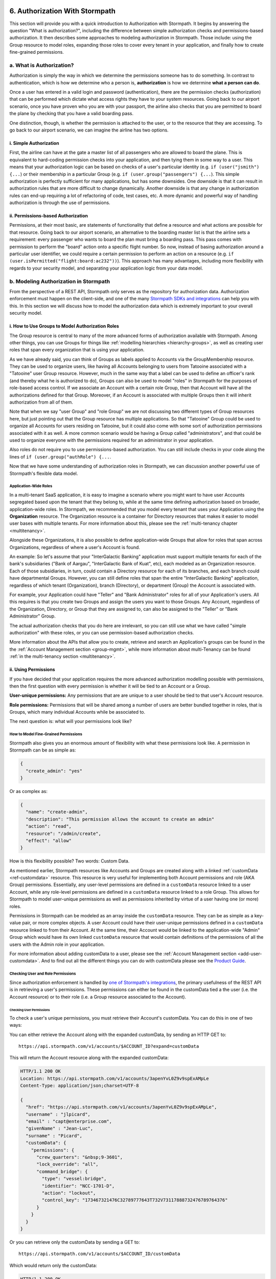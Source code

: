  .. _authz:

*******************************
6. Authorization With Stormpath
*******************************

This section will provide you with a quick introduction to Authorization with Stormpath. It begins by answering the question "What is authorization?", including the difference between simple authorization checks and permissions-based authorization. It then describes some approaches to modeling authorization in Stormpath. Those include: using the Group resource to model roles, expanding those roles to cover every tenant in your application, and finally how to create fine-grained permissions.

a. What is Authorization?
=========================

Authorization is simply the way in which we determine the permissions someone has to do something. In contrast to authentication, which is how we determine who a person is, **authorization** is how we determine **what a person can do**. 

Once a user has entered in a valid login and password (authentication), there are the permission checks (authorization) that can be performed which dictate what access rights they have to your system resources. Going back to our airport scenario, once you have proven who you are with your passport, the airline also checks that you are permitted to board the plane by checking that you have a valid boarding pass. 

One distinction, though, is whether the permission is attached to the user, or to the resource that they are accessing. To go back to our airport scenario, we can imagine the airline has two options. 

i. Simple Authorization
-----------------------

First, the airline can have at the gate a master list of all passengers who are allowed to board the plane. This is equivalent to hard-coding permission checks into your application, and then tying them in some way to a user. This means that your authorization logic can be based on checks of a user's particular identity (e.g. ``if (user("jsmith") {...``) or their membership in a particular Group (e.g. ``if (user.group("passengers") {...``).  This simple authorization is perfectly sufficient for many applications, but has some downsides. One downside is that it can result in authorization rules that are more difficult to change dynamically. Another downside is that any change in authorization rules can end-up requiring a lot of refactoring of code, test cases, etc. A more dynamic and powerful way of handling authorization is through the use of permissions.

ii. Permissions-based Authorization
-----------------------------------

Permissions, at their most basic, are statements of functionality that define a resource and what actions are possible for that resource. Going back to our airport scenario, an alternative to the boarding master list is that the airline sets a requirement: every passenger who wants to board the plan must bring a boarding pass. This pass comes with permission to perform the "board" action onto a specific flight number. So now, instead of basing authorization around a particular user identifier, we could require a certain permission to perform an action on a resource (e.g. ``if (user.isPermitted("flight:board:ac232"))``). This approach has many advantages, including more flexibility with regards to your security model, and separating your application logic from your data model.

.. todo::

  This could use a concrete example. 

b. Modeling Authorization in Stormpath
======================================

From the perspective of a REST API, Stormpath only serves as the repository for authorization data. Authorization enforcement must happen on the client-side, and one of the many `Stormpath SDKs and integrations <https://docs.stormpath.com/home/>`_ can help you with this. In this section we will discuss how to model the authorization data which is extremely important to your overall security model.

.. _role-groups:

i. How to Use Groups to Model Authorization Roles
-------------------------------------------------

The Group resource is central to many of the more advanced forms of authorization available with Stormpath. Among other things, you can use Groups for things like :ref:`modelling hierarchies <hierarchy-groups>`, as well as creating user roles that span every organization that is using your application.

As we have already said, you can think of Groups as labels applied to Accounts via the GroupMembership resource. They can be used to organize users, like having all Accounts belonging to users from Tatooine associated with a "Tatooine" user Group resource. However, much in the same way that a label can be used to define an officer's rank (and thereby what he is authorized to do), Groups can also be used to model "roles" in Stormpath for the purposes of role-based access control. If we associate an Account with a certain role Group, then that Account will have all the authorizations defined for that Group. Moreover, if an Account is associated with multiple Groups then it will inherit authorization from all of them.

Note that when we say "user Group" and "role Group" we are not discussing two different types of Group resources here, but just pointing out that the Group resource has multiple applications. So that "Tatooine" Group could be used to organize all Accounts for users residing on Tatooine, but it could also come with some sort of authorization permissions associated with it as well. A more common scenario would be having a Group called  "administrators", and that could be used to organize everyone with the permissions required for an administrator in your application. 

Also roles do not require you to use permissions-based authorization. You can still include checks in your code along the lines of ``if (user.group("authRole") {...``.

Now that we have some understanding of authorization roles in Stormpath, we can discussion another powerful use of Stormpath's flexible data model.

Application-Wide Roles
^^^^^^^^^^^^^^^^^^^^^^

In a multi-tenant SaaS application, it is easy to imagine a scenario where you might want to have user Accounts segregated based upon the tenant that they belong to, while at the same time defining authorization based on broader, application-wide roles. In Stormpath, we recommended that you model every tenant that uses your Application using the **Organization** resource. The Organization resource is a container for Directory resources that makes it easier to model user bases with multiple tenants. For more information about this, please see the :ref:`multi-tenancy chapter <multitenancy>`.

Alongside these Organizations, it is also possible to define application-wide Groups that allow for roles that span across Organizations, regardless of where a user's Account is found.

An example: So let's assume that your "InterGalactic Banking" application must support multiple tenants for each of the bank's subsidiaries ("Bank of Aargau", "InterGalactic Bank of Kuat", etc), each modeled as an Organization resource. Each of those subsidiaries, in turn, could contain a Directory resource for each of its branches, and each branch could have departmental Groups. However, you can still define roles that span the entire "InterGalactic Banking" application, regardless of which tenant (Organization), branch (Directory), or department (Group) the Account is associated with.

For example, your Application could have "Teller" and "Bank Administrator" roles for all of your Application's users. All this requires is that you create two Groups and assign the users you want to those Groups. Any Account, regardless of the Organization, Directory, or Group that they are assigned to, can also be assigned to the "Teller" or "Bank Administrator" Group.

The actual authorization checks that you do here are irrelevant, so you can still use what we have called "simple authorization" with these roles, or you can use permission-based authorization checks. 

More information about the APIs that allow you to create, retrieve and search an Application's groups can be found in the the :ref:`Account Management section <group-mgmt>`, while more information about multi-Tenancy can be found :ref:`in the multi-tenancy section <multitenancy>`.

ii. Using Permissions
---------------------

If you have decided that your application requires the more advanced authorization modelling possible with permissions, then the first question with every permission is whether it will be tied to an Account or a Group.

**User-unique permissions:** Any permissions that are are unique to a user should be tied to that user's Account resource.

**Role permissions:** Permissions that will be shared among a number of users are better bundled together in roles, that is Groups, which many individual Accounts while be associated to.

The next question is: what will your permissions look like?

.. _custom-perms:

How to Model Fine-Grained Permissions
^^^^^^^^^^^^^^^^^^^^^^^^^^^^^^^^^^^^^

Stormpath also gives you an enormous amount of flexibility with what these permissions look like. A permission in Stormpath can be as simple as:

.. code-block:: json

  {
    "create_admin": "yes"
  }

Or as complex as:

.. code-block:: json

  {
    "name": "create-admin",
    "description": "This permission allows the account to create an admin"
    "action": "read",
    "resource": "/admin/create",
    "effect": "allow"
  }

How is this flexibility possible? Two words: Custom Data.

As mentioned earlier, Stormpath resources like Accounts and Groups are created along with a linked :ref:`customData <ref-customdata>` resource. This resource is very useful for implementing both Account permissions and role (AKA Group) permissions. Essentially, any user-level permissions are defined in a ``customData`` resource linked to a user Account, while any role-level permissions are defined in a ``customData`` resource linked to a role Group. This allows for Stormpath to model user-unique permissions as well as permissions inherited by virtue of a user having one (or more) roles.

Permissions in Stormpath can be modeled as an array inside the ``customData`` resource. They can be as simple as a key-value pair, or more complex objects. A user Account could have their user-unique permissions defined in a ``customData`` resource linked to from their Account. At the same time, their Account would be linked to the application-wide "Admin" Group which would have its own linked ``customData`` resource that would contain definitions of the permissions of all the users with the Admin role in your application.

For more information about adding customData to a user, please see the :ref:`Account Management section <add-user-customdata>`. And to find out all the different things you can do with customData please see the `Product Guide <http://docs.stormpath.com/rest/product-guide/#custom-data>`_.

Checking User and Role Permissions
^^^^^^^^^^^^^^^^^^^^^^^^^^^^^^^^^^

Since authorization enforcement is handled by `one of Stormpath's integrations <https://docs.stormpath.com/home/>`_, the primary usefulness of the REST API is in retrieving a user's permissions. These permissions can either be found in the customData tied a the user (i.e. the Account resource) or to their role (i.e. a Group resource associated to the Account).

Checking User Permissions
"""""""""""""""""""""""""

To check a user's unique permissions, you must retrieve their Account's customData. You can do this in one of two ways: 

You can either retrieve the Account along with the expanded customData, by sending an HTTP GET to::

  https://api.stormpath.com/v1/accounts/$ACCOUNT_ID?expand=customData

This will return the Account resource along with the expanded customData:

.. code-block:: http  

  HTTP/1.1 200 OK 
  Location: https://api.stormpath.com/v1/accounts/3apenYvL0Z9v9spExAMpLe
  Content-Type: application/json;charset=UTF-8
  
  {
    "href": "https://api.stormpath.com/v1/accounts/3apenYvL0Z9v9spExAMpLe",
    "username" : "jlpicard",
    "email" : "capt@enterprise.com",
    "givenName" : "Jean-Luc",
    "surname" : "Picard",
    "customData": {
      "permissions": {
        "crew_quarters": "&nbsp;9-3601",
        "lock_override": "all",
        "command_bridge": {
          "type": "vessel:bridge",
          "identifier": "NCC-1701-D",
          "action": "lockout",
          "control_key": "173467321476C32789777643T732V73117888732476789764376"
        }
      }
    }
  }

Or you can retrieve only the customData by sending a GET to::

  https://api.stormpath.com/v1/accounts/$ACCOUNT_ID/customData

Which would return only the customData:

.. code-block:: http  

  HTTP/1.1 200 OK 
  Location: https://api.stormpath.com/v1/accounts/3apenYvL0Z9v9spExAMpLe/customData
  Content-Type: application/json;charset=UTF-8

  {
    "href": "https://api.stormpath.com/v1/accounts/3apenYvL0Z9v9spExAMpLe/customData"
    "permissions": {
      "crew_quarters": "&nbsp;9-3601",
      "lock_override": "all",
      "command_bridge": {
        "type": "vessel:bridge",
        "identifier": "NCC-1701-D",
        "action": "lockout",
        "control_key": "173467321476C32789777643T732V73117888732476789764376"
      }
    }
  } 

Checking Role Permissions
"""""""""""""""""""""""""

This would work in much the same way as checking the permissions for a user's Account. You would first need to retrieve their associated Groups, for example by sending a GET to::

  https://api.stormpath.com/v1/accounts/$ACCOUNT_ID/groups

From here, you can retrieve the Group's customData in the same way as you did with users. That is by sending a GET with either a ``?expand=customData`` or to the ``/customData`` endpoint. 
